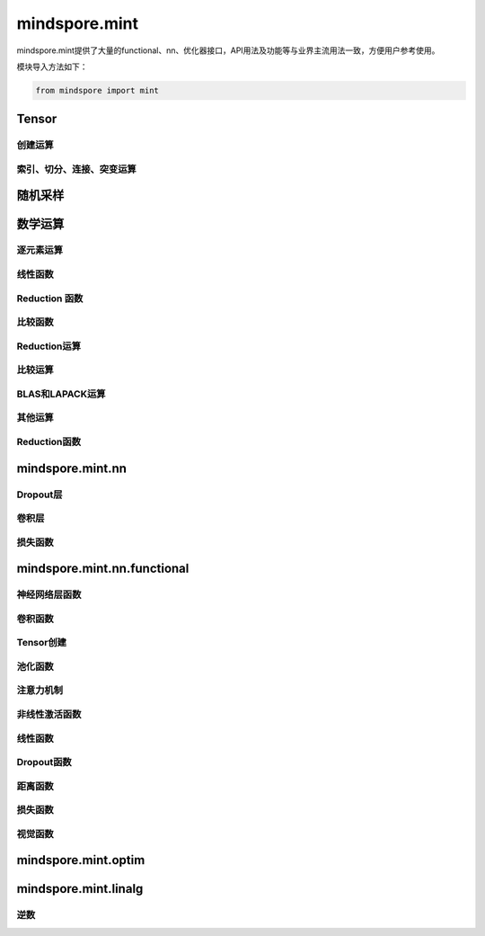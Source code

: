mindspore.mint
===============

mindspore.mint提供了大量的functional、nn、优化器接口，API用法及功能等与业界主流用法一致，方便用户参考使用。

模块导入方法如下：

.. code-block::

    from mindspore import mint

Tensor
---------------

创建运算
^^^^^^^^^^^^^^^

.. mscnplatwarnautosummary::
    :toctree: mint
    :nosignatures:
    :template: classtemplate.rst

    mindspore.mint.eye
    mindspore.mint.ones
    mindspore.mint.ones_like
    mindspore.mint.zeros
    mindspore.mint.zeros_like

索引、切分、连接、突变运算
^^^^^^^^^^^^^^^^^^^^^^^^^^

.. mscnplatwarnautosummary::
    :toctree: mint
    :nosignatures:
    :template: classtemplate.rst

    mindspore.mint.arange
    mindspore.mint.broadcast_to
    mindspore.mint.cat
    mindspore.mint.index_select
    mindspore.mint.max
    mindspore.mint.min
    mindspore.mint.scatter_add
    mindspore.mint.split
    mindspore.mint.narrow
    mindspore.mint.nonzero
    mindspore.mint.normal
    mindspore.mint.tile
    mindspore.mint.topk
    mindspore.mint.sort
    mindspore.mint.stack
    mindspore.mint.where

随机采样
-----------------
.. mscnplatwarnautosummary::
    :toctree: mint
    :nosignatures:
    :template: classtemplate.rst

    mindspore.mint.rand_like
    mindspore.mint.rand


数学运算
-----------------

.. mscnplatwarnautosummary::
    :toctree: mint
    :nosignatures:
    :template: classtemplate.rst

    mindspore.mint.gather
    mindspore.mint.permute
    mindspore.mint.repeat_interleave

逐元素运算
^^^^^^^^^^^^^^^^^^^^^

.. mscnplatwarnautosummary::
    :toctree: mint
    :nosignatures:
    :template: classtemplate.rst

    mindspore.mint.abs
    mindspore.mint.add
    mindspore.mint.clamp
    mindspore.mint.cumsum
    mindspore.mint.atan2
    mindspore.mint.arctan2
    mindspore.mint.ceil
    mindspore.mint.cos
    mindspore.mint.unique
    mindspore.mint.div
    mindspore.mint.divide
    mindspore.mint.erf
    mindspore.mint.erfinv
    mindspore.mint.exp
    mindspore.mint.floor
    mindspore.mint.isfinite
    mindspore.mint.log
    mindspore.mint.logical_and
    mindspore.mint.logical_not
    mindspore.mint.logical_or
    mindspore.mint.mul
    mindspore.mint.neg
    mindspore.mint.negative
    mindspore.mint.pow
    mindspore.mint.reciprocal
    mindspore.mint.rsqrt
    mindspore.mint.sin
    mindspore.mint.sqrt
    mindspore.mint.square
    mindspore.mint.sub
    mindspore.mint.tanh

线性函数
^^^^^^^^^^^^^^^^^^^

.. mscnplatwarnautosummary::
    :toctree: mint
    :nosignatures:
    :template: classtemplate.rst

    mindspore.mint.bmm
    mindspore.mint.matmul

Reduction 函数
^^^^^^^^^^^^^^^^^^^^^

.. mscnplatwarnautosummary::
    :toctree: mint
    :nosignatures:
    :template: classtemplate.rst

    mindspore.mint.any

比较函数
^^^^^^^^^^^^^^^^^^^^^

.. mscnplatwarnautosummary::
    :toctree: mint
    :nosignatures:
    :template: classtemplate.rst

    mindspore.mint.greater_equal


Reduction运算
^^^^^^^^^^^^^^^

.. mscnplatwarnautosummary::
    :toctree: mint
    :nosignatures:
    :template: classtemplate.rst

    mindspore.mint.all
    mindspore.mint.mean
    mindspore.mint.prod
    mindspore.mint.sum


比较运算
^^^^^^^^^^

.. mscnplatwarnautosummary::
    :toctree: mint
    :nosignatures:
    :template: classtemplate.rst

    mindspore.mint.eq
    mindspore.mint.ne
    mindspore.mint.greater
    mindspore.mint.gt
    mindspore.mint.isclose
    mindspore.mint.le
    mindspore.mint.less
    mindspore.mint.less_equal
    mindspore.mint.lt
    mindspore.mint.maximum
    mindspore.mint.minimum

BLAS和LAPACK运算
^^^^^^^^^^^^^^^^^^^^^^^^^^^^^

.. mscnplatwarnautosummary::
    :toctree: mint
    :nosignatures:
    :template: classtemplate.rst

    mindspore.mint.inverse

其他运算
^^^^^^^^^^^^^^^^^^^^^^^^^^^^^

.. mscnplatwarnautosummary::
    :toctree: mint
    :nosignatures:
    :template: classtemplate.rst

    mindspore.mint.searchsorted

Reduction函数
^^^^^^^^^^^^^

.. mscnplatwarnautosummary::
    :toctree: mint
    :nosignatures:
    :template: classtemplate.rst

    mindspore.mint.argmax

mindspore.mint.nn
------------------

Dropout层
^^^^^^^^^^^

.. mscnplatformautosummary::
    :toctree: mint
    :nosignatures:
    :template: classtemplate.rst

    mindspore.mint.nn.Dropout





卷积层
^^^^^^

.. mscnplatformautosummary::
    :toctree: mint
    :nosignatures:
    :template: classtemplate.rst

    mindspore.mint.nn.Fold
    mindspore.mint.nn.Unfold


损失函数
^^^^^^^^

.. mscnplatwarnautosummary::
    :toctree: mint
    :nosignatures:
    :template: classtemplate.rst

    mindspore.mint.nn.BCEWithLogitsLoss


mindspore.mint.nn.functional
-----------------------------

神经网络层函数
^^^^^^^^^^^^^^^

.. mscnplatwarnautosummary::
    :toctree: mint
    :nosignatures:
    :template: classtemplate.rst

    mindspore.mint.nn.functional.batch_norm
    mindspore.mint.nn.functional.dropout
    mindspore.mint.nn.functional.embedding
    mindspore.mint.nn.functional.grid_sample
    mindspore.mint.nn.functional.group_norm
    mindspore.mint.nn.functional.layer_norm
    mindspore.mint.nn.functional.linear

卷积函数
^^^^^^^^^^

.. mscnplatwarnautosummary::
    :toctree: mint
    :nosignatures:
    :template: classtemplate.rst

    mindspore.mint.nn.functional.fold
    mindspore.mint.nn.functional.unfold


Tensor创建
^^^^^^^^^^^^^^^^^^^^^^

.. mscnplatwarnautosummary::
    :toctree: mint
    :nosignatures:
    :template: classtemplate.rst

    mindspore.mint.nn.functional.one_hot



池化函数
^^^^^^^^^^^^^^^^^^^

.. mscnplatwarnautosummary::
    :toctree: mint
    :nosignatures:
    :template: classtemplate.rst

    mindspore.mint.nn.functional.max_pool2d






注意力机制
^^^^^^^^^^^^^^^^^^^







非线性激活函数
^^^^^^^^^^^^^^^^^^^

.. mscnplatwarnautosummary::
    :toctree: mint
    :nosignatures:
    :template: classtemplate.rst

    mindspore.mint.nn.functional.binary_cross_entropy
    mindspore.mint.nn.functional.elu
    mindspore.mint.nn.functional.gelu
    mindspore.mint.nn.functional.leaky_relu
    mindspore.mint.nn.functional.sigmoid
    mindspore.mint.nn.functional.silu
    mindspore.mint.nn.functional.softmax
    mindspore.mint.nn.functional.softplus
    mindspore.mint.nn.functional.tanh




线性函数
^^^^^^^^^^^^^^^^^^^







Dropout函数
^^^^^^^^^^^^^^^^^^^







距离函数
^^^^^^^^^^^^^^^^^^^





损失函数
^^^^^^^^^^^^^^^^^^^

.. mscnplatwarnautosummary::
    :toctree: mint
    :nosignatures:
    :template: classtemplate.rst

    mindspore.mint.nn.functional.binary_cross_entropy_with_logits






视觉函数
^^^^^^^^^^^^^^^^^^^

.. mscnplatwarnautosummary::
    :toctree: mint
    :nosignatures:
    :template: classtemplate.rst

    mindspore.mint.nn.functional.pad






mindspore.mint.optim
---------------------

.. mscnplatwarnautosummary::
    :toctree: mint
    :nosignatures:
    :template: classtemplate.rst

    mindspore.mint.optim.AdamW

mindspore.mint.linalg
----------------------

逆数
^^^^^^^^^^^^^^^^^^^^^^^^^^^^^

.. mscnplatwarnautosummary::
    :toctree: mint
    :nosignatures:
    :template: classtemplate.rst

    mindspore.mint.linalg.inv
